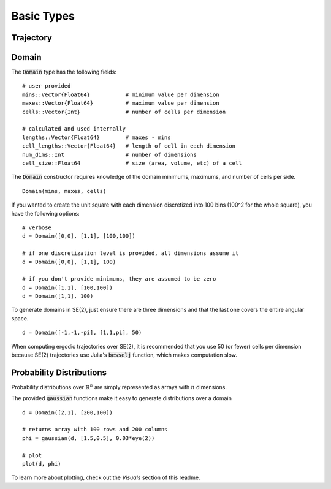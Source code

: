 =========================
Basic Types
=========================


Trajectory
=========================


Domain
=========================
The :code:`Domain` type has the following fields:
::

	# user provided
	mins::Vector{Float64}           # minimum value per dimension
	maxes::Vector{Float64}          # maximum value per dimension
	cells::Vector{Int}              # number of cells per dimension

	# calculated and used internally
	lengths::Vector{Float64}        # maxes - mins
	cell_lengths::Vector{Float64}   # length of cell in each dimension
	num_dims::Int                   # number of dimensions
	cell_size::Float64              # size (area, volume, etc) of a cell

The :code:`Domain` constructor requires knowledge of the domain minimums, maximums, and number of cells per side.
::
    
    Domain(mins, maxes, cells)

If you wanted to create the unit square with each dimension discretized into 100 bins (100^2 for the whole square), you have the following options:
::

    # verbose
    d = Domain([0,0], [1,1], [100,100])

    # if one discretization level is provided, all dimensions assume it
    d = Domain([0,0], [1,1], 100)

    # if you don't provide minimums, they are assumed to be zero
    d = Domain([1,1], [100,100])
    d = Domain([1,1], 100)

To generate domains in SE(2), just ensure there are three dimensions and that the last one covers the entire angular space.
::
    
    d = Domain([-1,-1,-pi], [1,1,pi], 50)

When computing ergodic trajectories over SE(2), it is recommended that you use 50 (or fewer) cells per dimension because SE(2) trajectories use Julia's :code:`besselj` function, which makes computation slow.


Probability Distributions
===========================
Probability distributions over :math:`\mathbb{R}^n` are simply represented as arrays with :math:`n` dimensions.

The provided :code:`gaussian` functions make it easy to generate distributions over a domain
::
    
    d = Domain([2,1], [200,100])

    # returns array with 100 rows and 200 columns
    phi = gaussian(d, [1.5,0.5], 0.03*eye(2))

    # plot
    plot(d, phi)

To learn more about plotting, check out the `Visuals` section of this readme.
